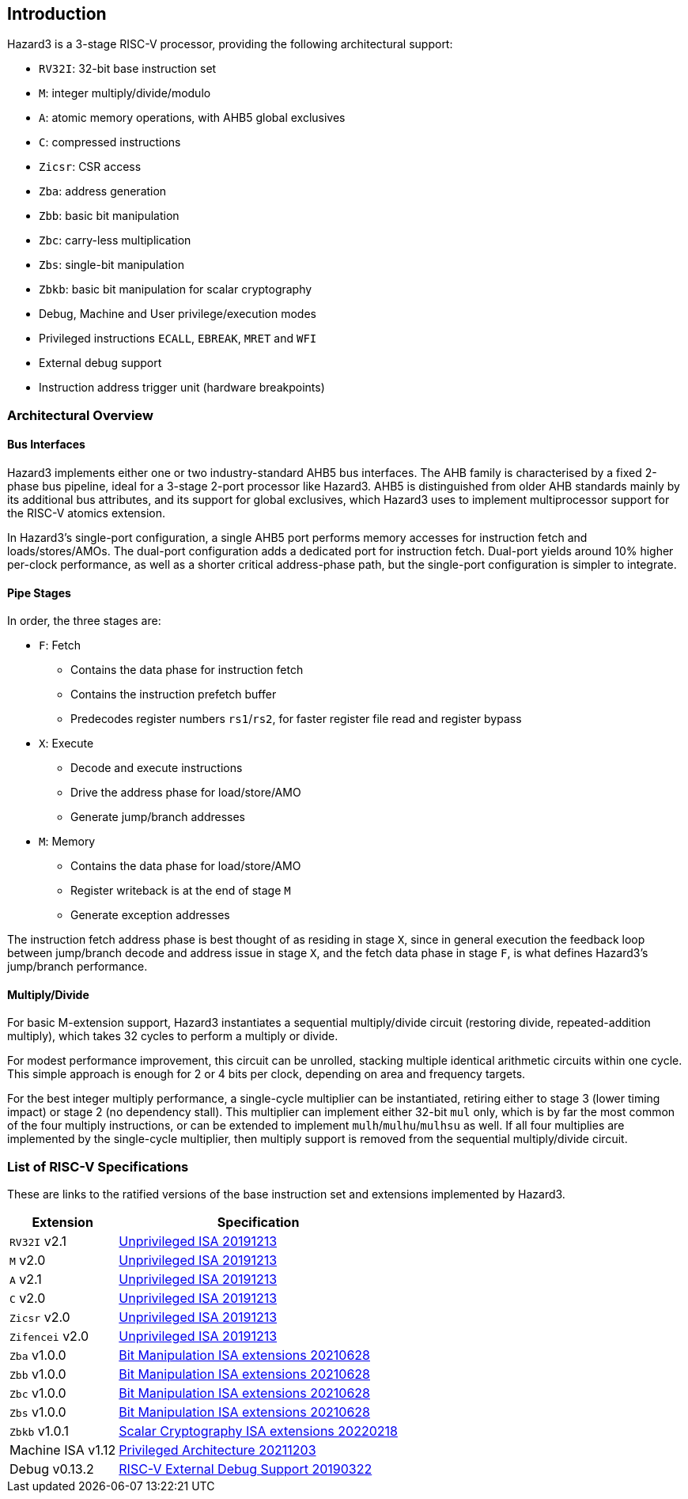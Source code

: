== Introduction

Hazard3 is a 3-stage RISC-V processor, providing the following architectural support:

* `RV32I`: 32-bit base instruction set
* `M`: integer multiply/divide/modulo
* `A`: atomic memory operations, with AHB5 global exclusives
* `C`: compressed instructions
* `Zicsr`: CSR access
* `Zba`: address generation
* `Zbb`: basic bit manipulation
* `Zbc`: carry-less multiplication
* `Zbs`: single-bit manipulation
* `Zbkb`: basic bit manipulation for scalar cryptography
* Debug, Machine and User privilege/execution modes
* Privileged instructions `ECALL`, `EBREAK`, `MRET` and `WFI`
* External debug support
* Instruction address trigger unit (hardware breakpoints)

=== Architectural Overview

==== Bus Interfaces

Hazard3 implements either one or two industry-standard AHB5 bus interfaces. The AHB family is characterised by a fixed 2-phase bus pipeline, ideal for a 3-stage 2-port processor like Hazard3. AHB5 is distinguished from older AHB standards mainly by its additional bus attributes, and its support for global exclusives, which Hazard3 uses to implement multiprocessor support for the RISC-V atomics extension.

In Hazard3's single-port configuration, a single AHB5 port performs memory accesses for instruction fetch and loads/stores/AMOs. The dual-port configuration adds a dedicated port for instruction fetch. Dual-port yields around 10% higher per-clock performance, as well as a shorter critical address-phase path, but the single-port configuration is simpler to integrate.

==== Pipe Stages

In order, the three stages are:

* `F`: Fetch
** Contains the data phase for instruction fetch
** Contains the instruction prefetch buffer
** Predecodes register numbers `rs1`/`rs2`, for faster register file read and register bypass
* `X`: Execute
** Decode and execute instructions
** Drive the address phase for load/store/AMO
** Generate jump/branch addresses
* `M`: Memory
** Contains the data phase for load/store/AMO
** Register writeback is at the end of stage `M`
** Generate exception addresses

The instruction fetch address phase is best thought of as residing in stage `X`, since in general execution the feedback loop between jump/branch decode and address issue in stage `X`, and the fetch data phase in stage `F`, is what defines Hazard3's jump/branch performance. 

==== Multiply/Divide

For basic M-extension support, Hazard3 instantiates a sequential multiply/divide circuit (restoring divide, repeated-addition multiply), which takes 32 cycles to perform a multiply or divide.

For modest performance improvement, this circuit can be unrolled, stacking multiple identical arithmetic circuits within one cycle. This simple approach is enough for 2 or 4 bits per clock, depending on area and frequency targets.

For the best integer multiply performance, a single-cycle multiplier can be instantiated, retiring either to stage 3 (lower timing impact) or stage 2 (no dependency stall). This multiplier can implement either 32-bit `mul` only, which is by far the most common of the four multiply instructions, or can be extended to implement `mulh`/`mulhu`/`mulhsu` as well. If all four multiplies are implemented by the single-cycle multiplier, then multiply support is removed from the sequential multiply/divide circuit.

=== List of RISC-V Specifications

These are links to the ratified versions of the base instruction set and extensions implemented by Hazard3.

[%autowidth.stretch, options="header"]
|===
| Extension         | Specification
| `RV32I` v2.1      | https://github.com/riscv/riscv-isa-manual/releases/download/Ratified-IMAFDQC/riscv-spec-20191213.pdf[Unprivileged ISA 20191213]
| `M` v2.0          | https://github.com/riscv/riscv-isa-manual/releases/download/Ratified-IMAFDQC/riscv-spec-20191213.pdf[Unprivileged ISA 20191213]
| `A` v2.1          | https://github.com/riscv/riscv-isa-manual/releases/download/Ratified-IMAFDQC/riscv-spec-20191213.pdf[Unprivileged ISA 20191213]
| `C` v2.0          | https://github.com/riscv/riscv-isa-manual/releases/download/Ratified-IMAFDQC/riscv-spec-20191213.pdf[Unprivileged ISA 20191213]
| `Zicsr` v2.0      | https://github.com/riscv/riscv-isa-manual/releases/download/Ratified-IMAFDQC/riscv-spec-20191213.pdf[Unprivileged ISA 20191213]
| `Zifencei` v2.0   | https://github.com/riscv/riscv-isa-manual/releases/download/Ratified-IMAFDQC/riscv-spec-20191213.pdf[Unprivileged ISA 20191213]
| `Zba` v1.0.0      | https://github.com/riscv/riscv-bitmanip/releases/download/1.0.0/bitmanip-1.0.0-38-g865e7a7.pdf[Bit Manipulation ISA extensions 20210628]
| `Zbb` v1.0.0      | https://github.com/riscv/riscv-bitmanip/releases/download/1.0.0/bitmanip-1.0.0-38-g865e7a7.pdf[Bit Manipulation ISA extensions 20210628]
| `Zbc` v1.0.0      | https://github.com/riscv/riscv-bitmanip/releases/download/1.0.0/bitmanip-1.0.0-38-g865e7a7.pdf[Bit Manipulation ISA extensions 20210628]
| `Zbs` v1.0.0      | https://github.com/riscv/riscv-bitmanip/releases/download/1.0.0/bitmanip-1.0.0-38-g865e7a7.pdf[Bit Manipulation ISA extensions 20210628]
| `Zbkb` v1.0.1     | https://github.com/riscv/riscv-crypto/releases/download/v1.0.1-scalar/riscv-crypto-spec-scalar-v1.0.1.pdf[Scalar Cryptography ISA extensions 20220218]
| Machine ISA v1.12 | https://github.com/riscv/riscv-isa-manual/releases/download/Priv-v1.12/riscv-privileged-20211203.pdf[Privileged Architecture 20211203]
| Debug v0.13.2     | https://riscv.org/wp-content/uploads/2019/03/riscv-debug-release.pdf[RISC-V External Debug Support 20190322]
|===
